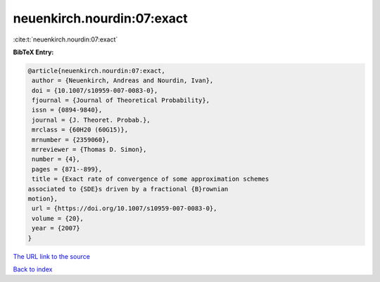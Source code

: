 neuenkirch.nourdin:07:exact
===========================

:cite:t:`neuenkirch.nourdin:07:exact`

**BibTeX Entry:**

.. code-block:: bibtex

   @article{neuenkirch.nourdin:07:exact,
    author = {Neuenkirch, Andreas and Nourdin, Ivan},
    doi = {10.1007/s10959-007-0083-0},
    fjournal = {Journal of Theoretical Probability},
    issn = {0894-9840},
    journal = {J. Theoret. Probab.},
    mrclass = {60H20 (60G15)},
    mrnumber = {2359060},
    mrreviewer = {Thomas D. Simon},
    number = {4},
    pages = {871--899},
    title = {Exact rate of convergence of some approximation schemes
   associated to {SDE}s driven by a fractional {B}rownian
   motion},
    url = {https://doi.org/10.1007/s10959-007-0083-0},
    volume = {20},
    year = {2007}
   }
`The URL link to the source <ttps://doi.org/10.1007/s10959-007-0083-0}>`_


`Back to index <../By-Cite-Keys.html>`_
